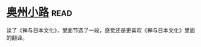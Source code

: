 * [[https://book.douban.com/subject/5395169/][奥州小路]]:read:
读了《禅与日本文化》，里面节选了一段，感觉还是更喜欢《禅与日本文化》里面的翻译。

